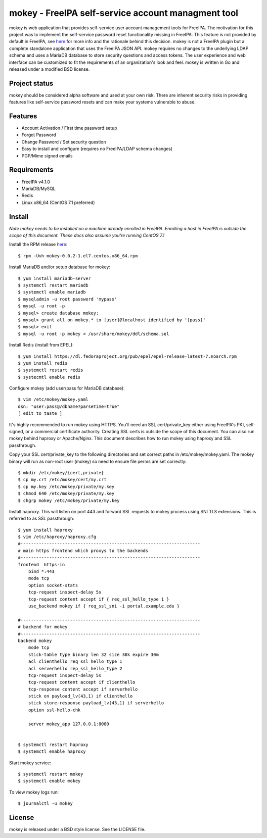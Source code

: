 ===============================================================================
mokey - FreeIPA self-service account managment tool
===============================================================================

mokey is web application that provides self-service user account management
tools for FreeIPA. The motivation for this project was to implement the
self-service password reset functionality missing in FreeIPA. This feature is
not provided by default in FreeIPA, see `here <http://www.freeipa.org/page/Self-Service_Password_Reset>`_ 
for more info and the rationale behind this decision. mokey is not a FreeIPA
plugin but a complete standalone application that uses the FreeIPA JSON API.
mokey requires no changes to the underlying LDAP schema and uses a MariaDB
database to store security questions and access tokens. The user experience and
web interface can be customized to fit the requirements of an organization's
look and feel. mokey is written in Go and released under a modified BSD
license.

------------------------------------------------------------------------
Project status
------------------------------------------------------------------------

mokey should be considered alpha software and used at your own risk. There are
inherent security risks in providing features like self-service password resets
and can make your systems vulnerable to abuse. 

------------------------------------------------------------------------
Features
------------------------------------------------------------------------

- Account Activation / First time password setup
- Forgot Password
- Change Password / Set security question
- Easy to install and configure (requires no FreeIPA/LDAP schema changes)
- PGP/Mime signed emails

------------------------------------------------------------------------
Requirements
------------------------------------------------------------------------

- FreeIPA v4.1.0
- MariaDB/MySQL
- Redis
- Linux x86_64 (CentOS 7.1 preferred)

------------------------------------------------------------------------
Install
------------------------------------------------------------------------

*Note mokey needs to be installed on a machine already enrolled in FreeIPA.
Enrolling a host in FreeIPA is outside the scope of this document. These docs
also assume you're running CentOS 7.1*

Install the RPM release `here <https://github.com/ubccr/mokey/releases>`_::

  $ rpm -Uvh mokey-0.0.2-1.el7.centos.x86_64.rpm

Install MariaDB and/or setup database for mokey::

    $ yum install mariadb-server
    $ systemctl restart mariadb
    $ systemctl enable mariadb
    $ mysqladmin -u root password 'mypass'
    $ mysql -u root -p
    $ mysql> create database mokey;
    $ mysql> grant all on mokey.* to [user]@localhost identified by '[pass]'
    $ mysql> exit
    $ mysql -u root -p mokey < /usr/share/mokey/ddl/schema.sql

Install Redis (install from EPEL)::

    $ yum install https://dl.fedoraproject.org/pub/epel/epel-release-latest-7.noarch.rpm
    $ yum install redis
    $ systemctl restart redis
    $ systecmtl enable redis

Configure mokey (add user/pass for MariaDB database)::

    $ vim /etc/mokey/mokey.yaml 
    dsn: "user:pass@/dbname?parseTime=true"
    [ edit to taste ]

It's highly recommended to run mokey using HTTPS. You'll need an SSL
cert/private_key either using FreeIPA's PKI, self-signed, or a commercial
certificate authority. Creating SSL certs is outside the scope of this
document. You can also run mokey behind haproxy or Apache/Nginx. This document
describes how to run mokey using haproxy and SSL passthrough. 

Copy your SSL cert/private_key to the following directories and set correct
paths in /etc/mokey/mokey.yaml. The mokey binary will run as non-root user
(mokey) so need to ensure file perms are set correctly::

    $ mkdir /etc/mokey/{cert,private}
    $ cp my.crt /etc/mokey/cert/my.crt
    $ cp my.key /etc/mokey/private/my.key
    $ chmod 640 /etc/mokey/private/my.key
    $ chgrp mokey /etc/mokey/private/my.key


Install haproxy. This will listen on port 443 and forward SSL requests to mokey
process using SNI TLS extensions. This is referred to as SSL passthrough::

    $ yum install haproxy
    $ vim /etc/haproxy/haproxy.cfg
    #---------------------------------------------------------------------
    # main https frontend which proxys to the backends
    #---------------------------------------------------------------------
    frontend  https-in
        bind *:443
        mode tcp
        option socket-stats
        tcp-request inspect-delay 5s
        tcp-request content accept if { req_ssl_hello_type 1 }
        use_backend mokey if { req_ssl_sni -i portal.example.edu }

    #---------------------------------------------------------------------
    # backend for mokey
    #---------------------------------------------------------------------
    backend mokey
        mode tcp
        stick-table type binary len 32 size 30k expire 30m
        acl clienthello req_ssl_hello_type 1
        acl serverhello rep_ssl_hello_type 2
        tcp-request inspect-delay 5s
        tcp-request content accept if clienthello
        tcp-response content accept if serverhello
        stick on payload_lv(43,1) if clienthello
        stick store-response payload_lv(43,1) if serverhello
        option ssl-hello-chk

        server mokey_app 127.0.0.1:8080


    $ systemctl restart haproxy
    $ systemctl enable haproxy


Start mokey service::

    $ systemctl restart mokey
    $ systemctl enable mokey

To view mokey logs run::

    $ journalctl -u mokey

------------------------------------------------------------------------
License
------------------------------------------------------------------------

mokey is released under a BSD style license. See the LICENSE file. 
